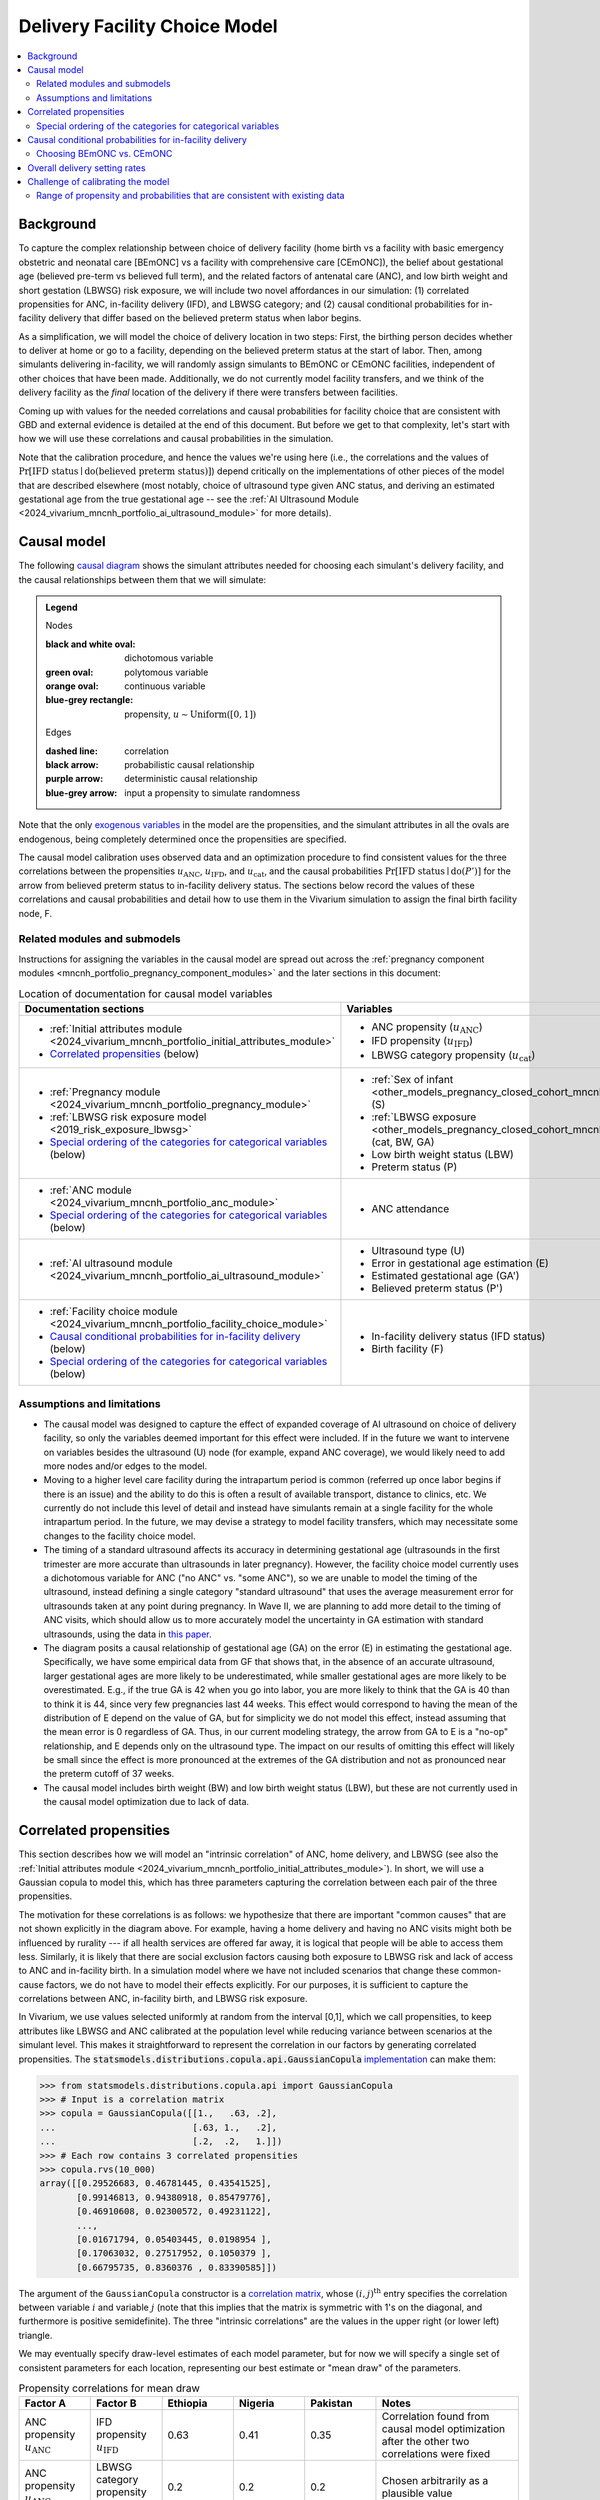 .. _2024_facility_model_vivarium_mncnh_portfolio:

Delivery Facility Choice Model
==============================

.. contents::
  :local:
  :depth: 2


Background
----------

To capture the complex relationship between choice of delivery facility
(home birth vs a facility with basic emergency obstetric and neonatal
care [BEmONC] vs a facility with comprehensive care [CEmONC]), the
belief about gestational age (believed pre-term vs believed full term),
and the related factors of antenatal care (ANC), and low birth weight
and short gestation (LBWSG) risk exposure, we will include two novel
affordances in our simulation: (1) correlated propensities for ANC,
in-facility delivery (IFD), and LBWSG category; and (2) causal
conditional probabilities for in-facility delivery that differ based on
the believed preterm status when labor begins.

As a simplification, we will model the choice of delivery location in
two steps: First, the birthing person decides whether to deliver at home
or go to a facility, depending on the believed preterm status at the
start of labor. Then, among simulants delivering in-facility, we will
randomly assign simulants to BEmONC or CEmONC facilities, independent of
other choices that have been made. Additionally, we do not currently
model facility transfers, and we think of the delivery facility as the
*final* location of the delivery if there were transfers between
facilities.

Coming up with values for the needed correlations and causal
probabilities for facility choice that are consistent with GBD and
external evidence is detailed at the end of this document.  But before
we get to that complexity, let's start with how we will use these
correlations and causal probabilities in the simulation.

Note that the calibration procedure, and hence the values we're using
here (i.e., the correlations and the values of
:math:`\Pr[\text{IFD status} \mid \operatorname{do}(\text{believed preterm status})]`)
depend critically on the implementations of other pieces of the model
that are described elsewhere (most notably, choice of ultrasound type
given ANC status, and deriving an estimated gestational age from the
true gestational age -- see the :ref:`AI Ultrasound Module
<2024_vivarium_mncnh_portfolio_ai_ultrasound_module>` for more details).

Causal model
------------

The following `causal diagram`_ shows the simulant attributes needed for
choosing each simulant's delivery facility, and the causal relationships
between them that we will simulate:

.. _causal diagram: https://en.wikipedia.org/wiki/Causal_graph

.. graphviz::
  :caption: Causal graph showing the variables affecting birth facility

  digraph facility_choice {

    sex [label="(S)ex of infant"]
    lbw [label="(LBW) Low birth\nweight status"]
    anc [label="(ANC) Antenatal\ncare attendance"]
    preterm [label="(P)reterm status"]
    preterm_guess [label="(P') Believed\npreterm status"]
    ifd [label="(IFD status) In-facility\ndelivery status"]

    subgraph categorical {
        node [color=green2 style=filled]
        lbwsg_cat [label="LBWSG (cat)egory"]
        ultrasound [label="(U)ltrasound type"]
        facility [label="Birth (F)acility"]
    }

    subgraph continuous {
        node [color=orange style=filled]
        ga [label="(GA) Gestational age\nat start of labor"]
         ga_estimate [
            label = "(GA') Estimated gestational\nage at start of labor"
        ]
        birthweight [label="(BW)\nBirth weight"]
        error [label="(E)rror in GA\nestimation"]
    }

    subgraph propensities {
        node [shape=box color=lightblue3 style=filled]
        sex_propensity [label="u_S"]
        anc_propensity [label="u_ANC"]
        ultrasound_propensity [label="u_U"]
        error_propensity [label="u_E"]
        ifd_propensity [label="u_IFD"]
        facility_propensity [label="u_F"]
    }

    subgraph cluster_lbwsg_propensities {
        label="LBWSG exposure propensities"
        color=lightblue3
        node [shape=box color=lightblue3 style=filled]
        bw_propensity [label="u_BW"]
        cat_propensity [label="u_cat"]
        ga_propensity [label="u_GA"]
    }

    subgraph cluster_lbwsg {
        label="LBWSG exposure"
        lbwsg_cat -> birthweight
        lbwsg_cat -> ga
    }

    sex_propensity -> sex [color=lightblue3]
    cat_propensity -> lbwsg_cat [color=lightblue3]
    ga_propensity -> ga [color=lightblue3]
    bw_propensity -> birthweight [color=lightblue3]

    sex -> lbwsg_cat
    birthweight -> lbw [color=purple]
    ga -> error
    ga -> ga_estimate [color=purple]
    ga -> preterm [color=purple]
    ga_estimate -> preterm_guess [color=purple]
    anc_propensity -> anc [color=lightblue3]
    anc -> ultrasound
    ultrasound_propensity -> ultrasound [color=lightblue3]
    ultrasound -> error
    error_propensity -> error [color=lightblue3]
    error -> ga_estimate [color=purple]
    preterm_guess -> ifd [label="Pr[IFD status | do(P')]"]

    ifd_propensity -> ifd [color=lightblue3]
    facility_propensity -> facility [color=lightblue3]
    ifd -> facility

    anc_propensity -> cat_propensity [arrowhead="none" style="dashed"]
    anc_propensity -> ifd_propensity [arrowhead="none" style="dashed"]
    cat_propensity -> ifd_propensity [arrowhead="none" style="dashed"]
  }


.. admonition:: Legend

  Nodes

  :black and white oval: dichotomous variable
  :green oval: polytomous variable
  :orange oval: continuous variable
  :blue-grey rectangle: propensity, :math:`u \sim \operatorname{Uniform}([0,1])`

  Edges

  :dashed line: correlation
  :black arrow: probabilistic causal relationship
  :purple arrow: deterministic causal relationship
  :blue-grey arrow: input a propensity to simulate randomness

..
    Documentation for field list syntax used above:
    https://docutils.sourceforge.io/docs/user/rst/quickref.html#field-lists
    Original description of propensity arrows:
    * Light blue-gray arrows represent the input of propensities to
      simulate randomness in a probabilistic relationship

Note that the only `exogenous variables`_ in the model are the
propensities, and the simulant attributes in all the ovals are
endogenous, being completely determined once the propensities are
specified.

.. _exogenous variables: https://en.wikipedia.org/wiki/Exogenous_and_endogenous_variables

The causal model calibration uses observed data and an optimization
procedure to find consistent values for the three correlations between
the propensities :math:`u_\text{ANC}`, :math:`u_\text{IFD}`, and
:math:`u_\text{cat}`, and the causal probabilities
:math:`\Pr[\text{IFD status} \mid \operatorname{do}(P')]`
for the arrow from believed preterm status to in-facility delivery status.
The sections below record the values of these correlations and causal
probabilities and detail how to use them in the Vivarium simulation to
assign the final birth facility node, F.

Related modules and submodels
~~~~~~~~~~~~~~~~~~~~~~~~~~~~~

Instructions for assigning the variables in the causal model are spread
out across the :ref:`pregnancy component modules
<mncnh_portfolio_pregnancy_component_modules>` and the later sections in
this document:

.. list-table:: Location of documentation for causal model variables
  :header-rows: 1
  :widths: 10 10

  * - Documentation sections
    - Variables
  * - * :ref:`Initial attributes module
        <2024_vivarium_mncnh_portfolio_initial_attributes_module>`
      * `Correlated propensities`_ (below)
    - * ANC propensity (:math:`u_\text{ANC}`)
      * IFD propensity (:math:`u_\text{IFD}`)
      * LBWSG category propensity (:math:`u_\text{cat}`)
  * - * :ref:`Pregnancy module
        <2024_vivarium_mncnh_portfolio_pregnancy_module>`
      * :ref:`LBWSG risk exposure model <2019_risk_exposure_lbwsg>`
      * `Special ordering of the categories for categorical variables`_
        (below)
    - * :ref:`Sex of infant
        <other_models_pregnancy_closed_cohort_mncnh_sex_of_infant>` (S)
      *  :ref:`LBWSG exposure
         <other_models_pregnancy_closed_cohort_mncnh_lbwsg_exposure>`
         (cat, BW, GA)
      * Low birth weight status (LBW)
      * Preterm status (P)
  * - * :ref:`ANC module <2024_vivarium_mncnh_portfolio_anc_module>`
      * `Special ordering of the categories for categorical variables`_
        (below)
    - * ANC attendance
  * - * :ref:`AI ultrasound module
        <2024_vivarium_mncnh_portfolio_ai_ultrasound_module>`
    - * Ultrasound type (U)
      * Error in gestational age estimation (E)
      * Estimated gestational age (GA')
      * Believed preterm status (P')
  * - * :ref:`Facility choice module
        <2024_vivarium_mncnh_portfolio_facility_choice_module>`
      * `Causal conditional probabilities for in-facility delivery`_
        (below)
      * `Special ordering of the categories for categorical variables`_
        (below)
    - * In-facility delivery status (IFD status)
      * Birth facility (F)

Assumptions and limitations
~~~~~~~~~~~~~~~~~~~~~~~~~~~

* The causal model was designed to capture the effect of expanded
  coverage of AI ultrasound on choice of delivery facility, so only the
  variables deemed important for this effect were included. If in the
  future we want to intervene on variables besides the ultrasound (U)
  node (for example, expand ANC coverage), we would likely need to add
  more nodes and/or edges to the model.
* Moving to a higher level care facility during the intrapartum period
  is common (referred up once labor begins if there is an issue) and the
  ability to do this is often a result of available transport, distance
  to clinics, etc. We currently do not include this level of detail and
  instead have simulants remain at a single facility for the whole
  intrapartum period. In the future, we may devise a strategy to model
  facility transfers, which may necessitate some changes to the facility
  choice model.
* The timing of a standard ultrasound affects its accuracy in
  determining gestational age (ultrasounds in the first trimester are
  more accurate than ultrasounds in later pregnancy). However, the
  facility choice model currently uses a dichotomous variable for ANC
  ("no ANC" vs. "some ANC"), so we are unable to model the timing of the
  ultrasound, instead defining a single category "standard ultrasound"
  that uses the average measurement error for ultrasounds taken at any
  point during pregnancy. In Wave II, we are planning to add more detail
  to the timing of ANC visits, which should allow us to more accurately
  model the uncertainty in GA estimation with standard ultrasounds,
  using the data in `this paper
  <https://obgyn.onlinelibrary.wiley.com/doi/10.1002/uog.15894>`__.
* The diagram posits a causal relationship of gestational age (GA) on
  the error (E) in estimating the gestational age. Specifically, we have
  some empirical data from GF that shows that, in the absence of an
  accurate ultrasound, larger gestational ages are more likely to be
  underestimated, while smaller gestational ages are more likely to be
  overestimated. E.g., if the true GA is 42 when you go into labor, you
  are more likely to think that the GA is 40 than to think it is 44,
  since very few pregnancies last 44 weeks. This effect would correspond
  to having the mean of the distribution of E depend on the value of GA,
  but for simplicity we do not model this effect, instead assuming that
  the mean error is 0 regardless of GA. Thus, in our current modeling
  strategy, the arrow from GA to E is a "no-op" relationship, and E
  depends only on the ultrasound type. The impact on our results of
  omitting this effect will likely be small since the effect is more
  pronounced at the extremes of the GA distribution and not as
  pronounced near the preterm cutoff of 37 weeks.
* The causal model includes birth weight (BW) and low birth weight
  status (LBW), but these are not currently used in the causal model
  optimization due to lack of data.

.. _facility_choice_correlated_propensities_section:

Correlated propensities
-----------------------

This section describes how we will model an "intrinsic correlation" of
ANC, home delivery, and LBWSG (see also the :ref:`Initial attributes
module <2024_vivarium_mncnh_portfolio_initial_attributes_module>`). In
short, we will use a Gaussian copula to model this, which has three
parameters capturing the correlation between each pair of the three
propensities.

The motivation for these correlations is as follows: we hypothesize that there are important "common causes" that are not shown explicitly in the diagram above.  For example, having a home delivery and having no ANC visits might both be influenced by rurality --- if all health services are offered far away, it is logical that people will be able to access them less.
Similarly, it is likely that there are social exclusion factors causing both exposure to LBWSG risk and lack of access to ANC and in-facility birth.
In a simulation model where we have not included scenarios that change these common-cause factors, we do not have to model their effects explicitly.
For our purposes, it is sufficient to capture the correlations between ANC, in-facility birth, and LBWSG risk exposure.

In Vivarium, we use values selected uniformly at random from the
interval [0,1], which we call propensities, to keep attributes like
LBWSG and ANC calibrated at the population level while reducing variance
between scenarios at the simulant level.  This makes it straightforward
to represent the correlation in our factors by generating correlated
propensities. The
:code:`statsmodels.distributions.copula.api.GaussianCopula`
`implementation <statsmodels GaussianCopula_>`_ can make them:

.. _statsmodels GaussianCopula: https://www.statsmodels.org/dev/generated/statsmodels.distributions.copula.api.GaussianCopula.html

.. code-block:: pycon

    >>> from statsmodels.distributions.copula.api import GaussianCopula
    >>> # Input is a correlation matrix
    >>> copula = GaussianCopula([[1.,   .63, .2],
    ...                          [.63, 1.,   .2],
    ...                          [.2,  .2,   1.]])
    >>> # Each row contains 3 correlated propensities
    >>> copula.rvs(10_000)
    array([[0.29526683, 0.46781445, 0.43541525],
           [0.99146813, 0.94380918, 0.85479776],
           [0.46910608, 0.02300572, 0.49231122],
           ...,
           [0.01671794, 0.05403445, 0.0198954 ],
           [0.17063032, 0.27517952, 0.1050379 ],
           [0.66795735, 0.8360376 , 0.83390585]])

..
  Note: For reproducibility, I actually called
  copula.rvs(10_000, random_state=numpy.random.default_rng(25))
  to generate these numbers.

The argument of the ``GaussianCopula`` constructor is a `correlation
matrix`_, whose :math:`(i,j)^\text{th}` entry specifies the correlation
between variable :math:`i` and variable :math:`j` (note that this
implies that the matrix is symmetric with 1's on the diagonal, and
furthermore is positive semidefinite). The three "intrinsic
correlations" are the values in the upper right (or lower left)
triangle.

.. _correlation matrix: https://en.wikipedia.org/wiki/Correlation#Correlation_matrices

We may eventually specify draw-level estimates of each model parameter,
but for now we will specify a single set of consistent parameters for
each location, representing our best estimate or "mean draw" of the
parameters.

.. list-table:: Propensity correlations for mean draw
  :header-rows: 1
  :widths: 10 10 10 10 10 20

  * - Factor A
    - Factor B
    - Ethiopia
    - Nigeria
    - Pakistan
    - Notes
  * - ANC propensity :math:`u_\text{ANC}`
    - IFD propensity :math:`u_\text{IFD}`
    - 0.63
    - 0.41
    - 0.35
    - Correlation found from causal model optimization after the other
      two correlations were fixed
  * - ANC propensity :math:`u_\text{ANC}`
    - LBWSG category propensity :math:`u_\text{cat}`
    - 0.2
    - 0.2
    - 0.2
    - Chosen arbitrarily as a plausible value
  * - IFD propensity :math:`u_\text{IFD}`
    - LBWSG category propensity :math:`u_\text{cat}`
    - 0.2
    - 0.2
    - 0.2
    - Chosen arbitrarily as a plausible value

The above correlations were computed in the
facility_choice_optimization_3_countries_ notebook in the MNCNH
Portfolio research repository.

.. _facility_choice_optimization_3_countries:
  https://github.com/ihmeuw/vivarium_research_mncnh_portfolio/blob/main/facility_choice/facility_choice_optimization_3_countries.ipynb

.. note::

  The causal model has 5 independent unknown parameters (3 correlations
  and 2 causal probabilities), but we have insufficient data to solve
  for all of them. Consequently, we fix two of the correlations and run
  the optimization to find the other three parameters (the third
  correlation and the two causal probabilities). Eventually we will want
  to run sensitivity analyses where we change the values of the fixed
  correlations (currently set to 0.2 in the table above), which requires
  updating the other three parameters to consistent values based on the
  results of the causal model optimization.

  One way to do this would be to specify the two fixed correlations in
  ``model_spec.yaml`` and use a branches file to run parallel sims with
  different values, but this would require the simulation to call the
  optimization code, which takes 10-15 minutes to run. Alternatively, we
  could precompute several sets of consistent parameters, and then
  different scenarios would only have to specify which set of values to
  use.

.. _facility_choice_special_ordering_of_categories_section:

Special ordering of the categories for categorical variables
~~~~~~~~~~~~~~~~~~~~~~~~~~~~~~~~~~~~~~~~~~~~~~~~~~~~~~~~~~~~

Our method of inducing correlations using a Gaussian copula is
equivalent to specifying the `polychoric correlation
<https://en.wikipedia.org/wiki/Polychoric_correlation>`_ between ordinal
variables, and it relies on having a known ordering of each variable's
values. We will follow the convention of ordering the categories of all
categorical variables from "highest risk" to "lowest risk" (GBD often
follows this convention for risk factors), so that larger propensities
are generally "better" for the simulant.

We use an ordering of the LBWSG categories that we hypothesize will make
them have large polychoric correlation with the ANC and IFD
propensities. Our chosen ordering also facilitates convergence of the
causal model optimization, whose objective function involves the
conditional probability of preterm status given facility choice.
**Specifically, we order the LBWSG categories first by preterm status
(preterm < term), then from highest average RR to lowest average RR
in the early neonatal age group (averaged across all draws), separately
for each sex.**

.. important::

  * All preterm categories (< 37 weeks) are ordered **before** all
    term categories (37+ weeks)
  * The ordering is **sex-specific** (the ordering is different for
    males and females)
  * Within each preterm status (preterm or term), LBWSG categories are
    ordered in **decreasing** order by (sex-specific) average relative
    risk across draws
  * The ordering is based on the RRs for the **early neonatal** age
    group since we're interested in the risk right after birth

  This ordering must be used when initializing the LBWSG category from
  its (correlated) propensity :math:`u_\text{cat}`, following the
  strategy described on the :ref:`LBWSG risk exposure page
  <2019_risk_exposure_lbwsg>`.

**We will also order the ANC and IFD propensities from highest to lowest
risk:**

ANC attendance categories
  no ANC < ANC in later pregnancy < ANC in 1st trimester <
  ANC in 1st trimester and later pregnancy

IFD status categories
  home birth < in-facility birth

These orderings must be used when initializing simulants' ANC status and
IFD status from the corresponding (correlated) propensities
:math:`u_\text{ANC}` and :math:`u_\text{IFD}`. See the :ref:`Antenatal
care attendance module <2024_vivarium_mncnh_portfolio_anc_module>` for
more details on assigning ANC status; see the `Causal conditional
probabilities for in-facility delivery`_ section below for an explicit
description of how to assign IFD status.

.. note::

  The facility choice causal optimization model has not yet been updated
  to make use of all four ANC attendance categories or the corresponding
  additional detail for ultrasound timing. Accordingly, the
  :ref:`AI-ultrasound module
  <2024_vivarium_mncnh_portfolio_ai_ultrasound_module>` currently groups
  the last three ANC categories together, effectively making ANC
  attendance a dichotomous variable with categories ordered "no ANC" <
  "some ANC".

  In a future version of the model, we plan to use the more detailed ANC
  attendance information to determine whether simulants get a standard
  ultrasound in the 1st trimester or in later pregnancy, which affects
  the accuracy of GA estimation. Making these changes will require
  updating the `facility choice causal optimization code
  </facility_choice_>`_ and the final outputs used in the Vivarium
  simulation.

To be more explicit about how the ordered categories and propensities
work in code: If the categories are ordered from highest risk to lowest
risk as :math:`c_1, \dotsc, c_n`, divide the unit interval :math:`[0,1]`
into :math:`n` subintervals :math:`I_1, \dotsc, I_n` ordered from left
to right, such that the length of :math:`I_j` is :math:`\Pr(c_j)`. Then
a uniform propensity :math:`u \in [0,1]` corresponds to category
:math:`c_j` precisely when :math:`u \in I_j`. This correspondence
specifies how each ordinal variable should be initialized from its
corresponding propensity. [[A picture would probably help, should we add
one here?]]

.. _facility_choice_causal_probabilities_section:

Causal conditional probabilities for in-facility delivery
---------------------------------------------------------

In addition to correlation, we posit that a belief about preterm status
is influential in the decision to have a home delivery (see the
:ref:`Facility choice module
<2024_vivarium_mncnh_portfolio_facility_choice_module>`).  We will model
this as a causal conditional probability of home delivery given a belief
about preterm status.  Although deriving consistent values for these
probabilities is complex, and described in the final section of this
page, *using* the causal conditional probabilities is simple: Simply
select in-facility delivery with probability
:math:`\text{Pr}[\text{in-facility}\mid \operatorname{do}(\text{believed preterm})]`
or
:math:`\text{Pr}[\text{in-facility}\mid \operatorname{do}(\text{believed term})]`
for the corresponding cases, using the correlated IFD propensity and
category ordering defined in the previous section.

.. list-table:: Causal conditional probabilities of in-facility delivery for mean draw
   :header-rows: 1
   :widths: 20 20 20 20

   * - Causal probability
     - Ethiopia
     - Nigeria
     - Pakistan
   * - :math:`\text{Pr}[\text{at-home}\mid \operatorname{do}(\text{believed preterm})]`
     - 0.38
     - 0.38
     - 0.17
   * - :math:`\text{Pr}[\text{in-facility}\mid \operatorname{do}(\text{believed preterm})]`
     - 1 - 0.38
     - 1 - 0.38
     - 1 - 0.17
   * - :math:`\text{Pr}[\text{at-home}\mid \operatorname{do}(\text{believed term})]`
     - 0.55
     - 0.51
     - 0.26
   * - :math:`\text{Pr}[\text{in-facility}\mid \operatorname{do}(\text{believed term})]`
     - 1 - 0.55
     - 1 - 0.51
     - 1 - 0.26

More explicitly, given the simulant's believed preterm status (either
"believed preterm" or "believed term") and their IFD propensity,
:math:`u_\text{IFD}`, the simulant's IFD status is given by the
following function :math:`f_\text{IFD}`:

.. math::

  \begin{align*}
  \text{IFD status}
  &= f_\text{IFD}(\text{believed preterm status},\ u_\text{IFD}) \\
  &=  \begin{cases}
      \text{at-home}, & \text{if}\quad u_\text{IFD}
          < \text{Pr}[\text{at-home} \mid
          \operatorname{do}(\text{believed preterm status})] \\
      \text{in-facility}, & \text{otherwise}.
      \end{cases}
  \end{align*}

Note that, as described in the previous section,  smaller values of
:math:`u_\text{IFD}` correspond with home delivery, while larger values
of :math:`u_\text{IFD}` correspond with in-facility delivery. This
ordering is important for the model to calibrate using the specified
propensity correlations. The function :math:`f_\text{IFD}` is one of the
`structural equations`_ defining the causal model drawn above.

.. _structural equations: https://en.wikipedia.org/wiki/Structural_equation_modeling

The above causal probabilities were computed in the
facility_choice_optimization_3_countries_ notebook in the MNCNH
Portfolio research repository.

.. note::

  The above probabilities represent the *causal* effect of a simulant's
  believed preterm status on their choice of home delivery or in-facility
  delivery. These will be different from the population's *observed*
  conditional probabilities of IFD status given the believed preterm
  status, because of the correlations of :math:`u_\text{IFD}` with
  :math:`u_\text{ANC}` and :math:`u_\text{cat}`.

.. _facility_choice_choosing_bemonc_cemonc_section:

Choosing BEmONC vs. CEmONC
~~~~~~~~~~~~~~~~~~~~~~~~~~

Among simulants whose IFD status is "in-facility," choose BEmONC vs.
CEmONC according to the following probabilities, independently of other
choices in the model:

.. list-table:: Conditional probabilities of BEmONC and CEmONC given in-facility delivery
  :header-rows: 1
  :widths: 20 10 10 10

  * - Conditional probability
    - Ethiopia
    - Nigeria
    - Pakistan
  * - :math:`\text{Pr}[\text{BEmONC}\mid \text{in-facility}]`
    - 0.160883
    - 0.004423
    - 0.340528
  * - :math:`\text{Pr}[\text{CEmONC}\mid \text{in-facility}]`
    - 1 - 0.160883
    - 1 - 0.004423
    - 1 - 0.340528

.. todo::

  Update the above probabilities once we get better data from Annie's
  team. The current values (except for Pakistan, which is based on
  microdata from BMGF) are based on an imprecise analysis of DHS data
  and likely underestimate the proportion of BEmONC facilities.

Once BEmONC or CEmONC has been chosen for all in-facility deliveries,
use this choice in conjunction with the IFD status to **assign one of
the three values "home", "BEmONC", or "CEmONC" as the final birth
facility (F) of each simulant.**

.. note::

  The following information was implemented as a placeholder prior to
  completion of the final facility choice model. It is retained in this
  note for reference.

  The placeholder delivery facility probabilities were as follows:

    - Home: 68.3%

    - Hospital (CEMONC): 26.6%

    - Clinic/low-level facility (BEMONC): 5.1%

  The placeholder values are from `this paper on Ethiopia
  <https://link.springer.com/article/10.1186/s12884-020-03002-x#Tab2>`_,
  which analyzes DHS data. Note that denominator in DHS is all births
  (live and stillbirths) to interviewed women in the two years preceding
  the survey.

  **Note that these placeholder values have been superseded by the
  values in the table above, from DHS and other sources, and we are
  planning to update them again with data from the Health Systems
  team.**

  V&V: Confirm attendance rate for each type of delivery facility
  matches inputs

  Limitation: Moving to a higher level care facility during the
  intrapartum period is common (referred up once labor begins if there
  is an issue) and the ability to do this is often a result of transport
  available, distance to clinics, etc. We will not include this and
  instead have simulants remain at a single facility for the whole
  intrapartum period.

  TODO: update to be consistent with BEMONC/CEMONC terminology?

Overall delivery setting rates
-------------------------------

While these values will not be used as direct inputs in assigning a 
delivery setting to simulants in the simulation, the population-level
delivery setting rates will still be relevant in calculating PAFs for
interventions that vary by delivery setting as well as for verification
and validation. Therefore, the following parameters should be included
in the artifact:

.. list-table:: Delivery setting rate parameters to be included in the artifact
  :header-rows: 1

  * - Parameter
    - Definition
    - Value
    - Use
  * - :code:`bemonc_facility_fraction`
    - Proportion of births that occur in facility settings (inclusive of both BEmONC and CEmONC facilities) that occur in BEmONC facilities
    - Defined in the `Choosing BEmONC vs. CEmONC`_ section
    - Directly used in assigning a delivery facility in the facility choice model
  * - :code:`in_facility_delivery_proportion`
    - Proportion of all births that occur in facility settings (including both BEmONC and CEmONC)
    - mean_value of GBD covariate 51 (do NOT include any parameter uncertainty in this parameter as only the mean_value was used as an input to the delivery facility model calibration)
    - Used in the calculation of the following parameters
  * - :code:`p_home`
    - Proportion of all births that occur at home
    - :code:`1 - in_facility_delivery_proportion`
    - Used in calculating total population intervention coverage as a weighted average across delivery settings for intervention with coverage that varies by delivery facility at baseline and for V&V
  * - :code:`p_bemonc`
    - Proportion of all births that occur in BEmONC facilities
    - :code:`in_facility_delivery_proportion * bemonc_facility_fraction`
    - Used in calculating total population intervention coverage as a weighted average across delivery settings for intervention with coverage that varies by delivery facility at baseline and for V&V
  * - :code:`p_cemonc`
    - Proportion of all births that occur in CEmONC facilities
    - :code:`in_facility_delivery_proportion * (1 - bemonc_facility_fraction)`
    - Used in calculating total population intervention coverage as a weighted average across delivery settings for intervention with coverage that varies by delivery facility at baseline and for V&V

Challenge of calibrating the model
----------------------------------

We have developed a nonlinear optimization model to find a consistent
set of parameters for the Gaussian copula and the causal conditional
probabilities.
It will be described in detail here.

Code for running the causal optimization model can be found in the
`/facility_choice`_ folder in the `MNCNH Portfolio research repo
<https://github.com/ihmeuw/vivarium_research_mncnh_portfolio/tree/main>`_.
The original writeup describing the idea behind the optimization is `on
Sharepoint`__.

.. _/facility_choice:
  https://github.com/ihmeuw/vivarium_research_mncnh_portfolio/tree/main/facility_choice

__ `delivery facility strategy document`_
.. _delivery facility strategy document:
  https://uwnetid.sharepoint.com/:w:/r/sites/ihme_simulation_science_team/Shared%20Documents/Research/BMGF_MNCH/MNCNH%20portfolio%20products/01_Planning/facility%20choice%20strategy.docx?d=w7162395b8aec410ca62c63d69ff82255&csf=1&web=1&e=j14aAU

.. todo::

  Add more details about how the calibration works.

Range of propensity and probabilities that are consistent with existing data
~~~~~~~~~~~~~~~~~~~~~~~~~~~~~~~~~~~~~~~~~~~~~~~~~~~~~~~~~~~~~~~~~~~~~~~~~~~~

An important result of this optimization was to determine that the system is underdetermined.  With the existing data we have available, there are a range of consistent values for the propensity and probability parameters.  This section explores the tradeoffs between the parameters, to guide us in setting appropriate values.

It might be easier to think about "probability gaps", meaning the difference between the conditional probabilities conditioned on believed full term and believed preterm than to think about the absolute magnitude of these probabilities.
